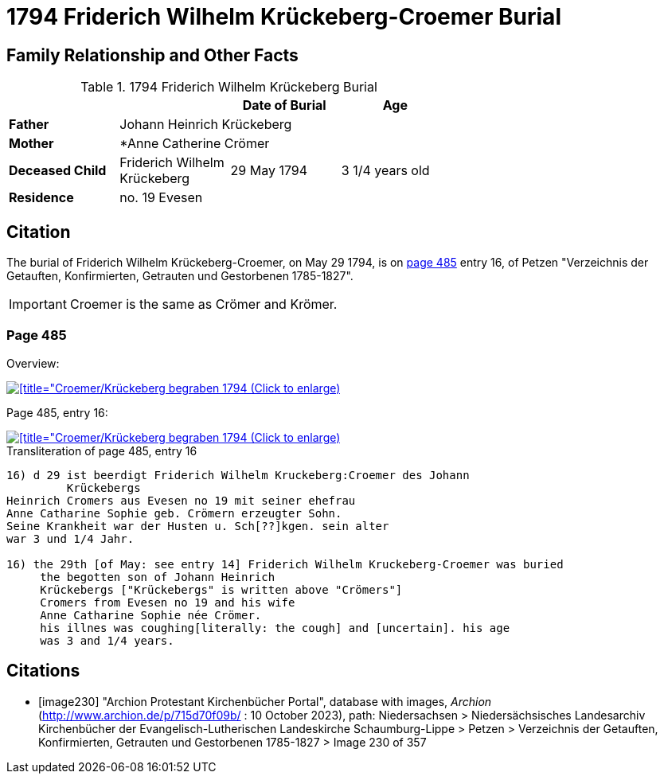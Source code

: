 = 1794 Friderich Wilhelm Krückeberg-Croemer Burial
:page-role: doc-width

== Family Relationship and Other Facts

.1794 Friderich Wilhelm Krückeberg Burial
[width="65%"]
|===
|||Date of Burial|Age

|*Father* 3+|Johann Heinrich Krückeberg

|*Mother* 3+|*Anne Catherine Crömer

|*Deceased Child*|Friderich Wilhelm Krückeberg|29 May 1794|3 1/4  years old

|*Residence* 3+| no. 19 Evesen
|===

== Citation

The burial of Friderich Wilhelm Krückeberg-Croemer, on May 29 1794, is on <<image230, page 485>> entry 16, of Petzen "Verzeichnis der Getauften,
Konfirmierten, Getrauten und Gestorbenen 1785-1827".

[IMPORTANT]
====
Croemer is the same as Crömer and Krömer.
====

=== Page 485

Overview:

image::petzen-band2-img230-overview.jpg[[title="Croemer/Krückeberg begraben 1794 (Click to enlarge),link=self]

Page 485, entry 16:

image::petzen-band2-img230-entry16.jpg[[title="Croemer/Krückeberg begraben 1794 (Click to enlarge),link=self]

.Transliteration of page 485, entry 16
....
                                      
16) d 29 ist beerdigt Friderich Wilhelm Kruckeberg:Croemer des Johann
         Krückebergs 
Heinrich Cromers aus Evesen no 19 mit seiner ehefrau
Anne Catharine Sophie geb. Crömern erzeugter Sohn.
Seine Krankheit war der Husten u. Sch[??]kgen. sein alter
war 3 und 1/4 Jahr.
                                                 
16) the 29th [of May: see entry 14] Friderich Wilhelm Kruckeberg-Croemer was buried 
     the begotten son of Johann Heinrich 
     Krückebergs ["Krückebergs" is written above "Crömers"]
     Cromers from Evesen no 19 and his wife 
     Anne Catharine Sophie née Crömer. 
     his illnes was coughing[literally: the cough] and [uncertain]. his age 
     was 3 and 1/4 years.
....


[bibliography]
== Citations

* [[[image230]]] "Archion Protestant Kirchenbücher Portal", database with images, _Archion_ (http://www.archion.de/p/715d70f09b/ : 10 October 2023), path: Niedersachsen > Niedersächsisches Landesarchiv  Kirchenbücher der Evangelisch-Lutherischen Landeskirche Schaumburg-Lippe > Petzen > Verzeichnis der Getauften, Konfirmierten, Getrauten und Gestorbenen 1785-1827 > Image 230 of 357
